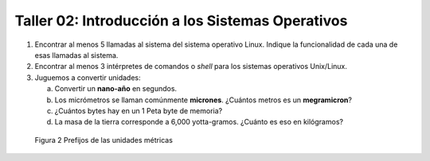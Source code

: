 Taller 02: Introducción a los Sistemas Operativos
=================================================

1. Encontrar al menos 5 llamadas al sistema del sistema
   operativo Linux. Indique la funcionalidad de cada una
   de esas llamadas al sistema.

2. Encontrar al menos 3 intérpretes de comandos o *shell* 
   para los sistemas operativos Unix/Linux.

3. Juguemos a convertir unidades:

   a. Convertir un **nano-año** en segundos.
   b. Los micrómetros se llaman comúnmente **micrones**. ¿Cuántos
      metros es un **megramicron**?
   c. ¿Cuántos bytes hay en un 1 Peta byte de memoria?
   d. La masa de la tierra corresponde a 6,000 yotta-gramos. ¿Cuánto
      es eso en kilógramos?

.. figure:: fig21.png
   :alt: Unidades métricas

   Figura 2 Prefijos de las unidades métricas
